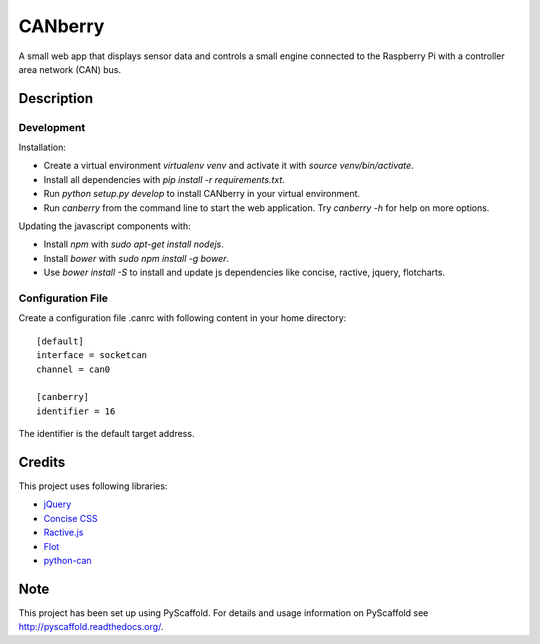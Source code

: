 ========
CANberry
========

A small web app that displays sensor data and controls a small engine
connected to the Raspberry Pi with a controller area network (CAN) bus.

Description
===========

Development
-----------

Installation:

* Create a virtual environment `virtualenv venv` and activate it with
  `source venv/bin/activate`.
* Install all dependencies with `pip install -r requirements.txt`.
* Run `python setup.py develop` to install CANberry in your virtual environment.
* Run `canberry` from the command line to start the web application. Try
  `canberry -h` for help on more options.

Updating the javascript components with:

* Install *npm* with `sudo apt-get install nodejs`.
* Install *bower* with `sudo npm install -g bower`.
* Use `bower install -S` to install and update js dependencies like
  concise, ractive, jquery, flotcharts.

Configuration File
------------------

Create a configuration file .canrc with following content in your home directory::

    [default]
    interface = socketcan
    channel = can0

    [canberry]
    identifier = 16

The identifier is the default target address.


Credits
=======

This project uses following libraries:

* `jQuery <https://jquery.com/>`_
* `Concise CSS <http://concisecss.com/>`_
* `Ractive.js <http://www.ractivejs.org/>`_
* `Flot <http://www.flotcharts.org/>`_
* `python-can <https://python-can.readthedocs.org/>`_


Note
====

This project has been set up using PyScaffold. For details and usage
information on PyScaffold see http://pyscaffold.readthedocs.org/.
